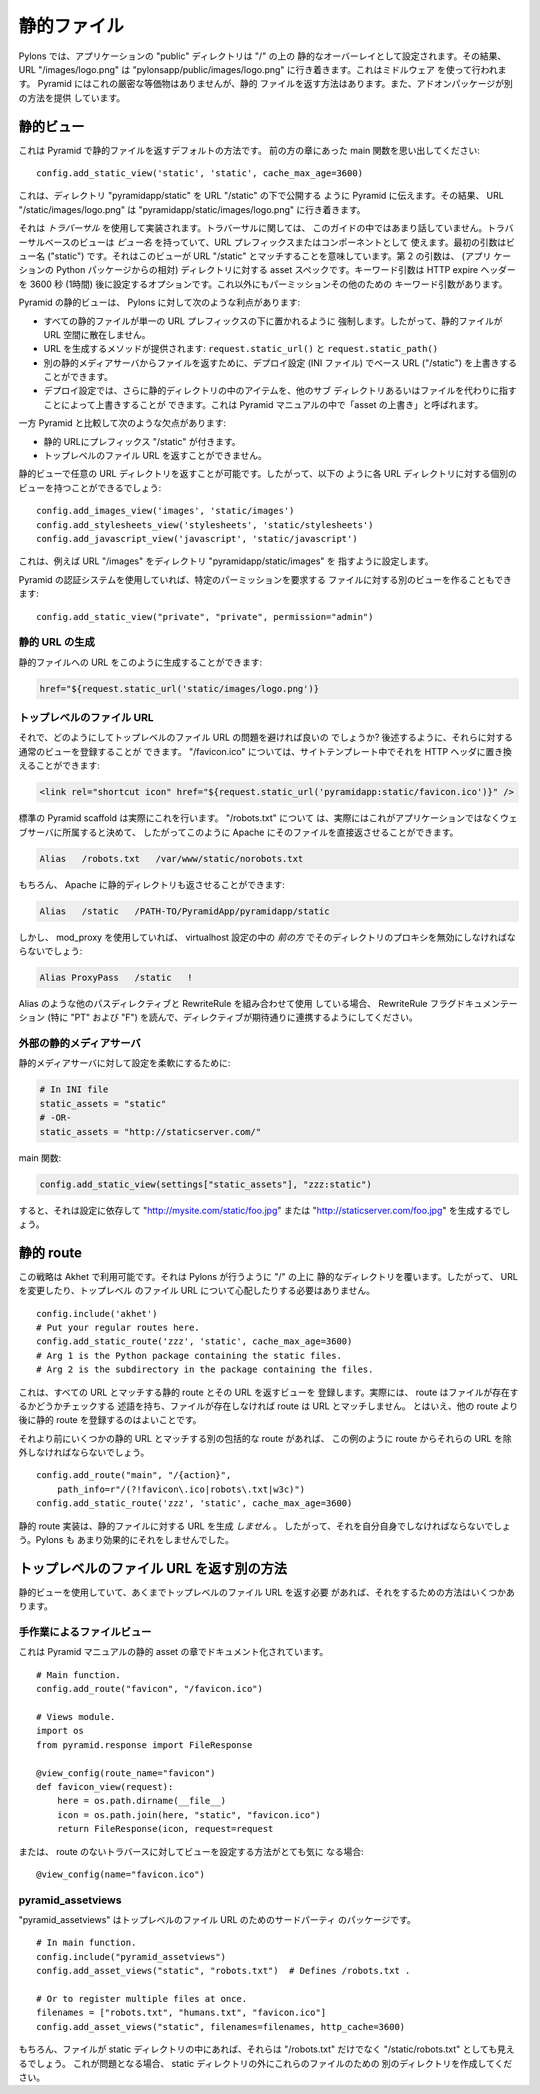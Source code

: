 .. Static Files

静的ファイル
++++++++++++

.. In Pylons, the application's "public" directory is configured as a static
.. overlay on "/", so that URL "/images/logo.png" goes to
.. "pylonsapp/public/images/logo.png". This is done using a middleware. Pyramid
.. does not have an exact equivalent but it does have a way to serve static files,
.. and add-on packages provide additional ways.

Pylons では、アプリケーションの "public" ディレクトリは "/" の上の
静的なオーバーレイとして設定されます。その結果、 URL "/images/logo.png"
は "pylonsapp/public/images/logo.png" に行き着きます。これはミドルウェア
を使って行われます。 Pyramid にはこれの厳密な等価物はありませんが、静的
ファイルを返す方法はあります。また、アドオンパッケージが別の方法を提供
しています。


.. Static view

静的ビュー
===========

.. This is Pyramid's default way to serve static files. As you'll remember from
.. the main function in an earlier chapter:

これは Pyramid で静的ファイルを返すデフォルトの方法です。
前の方の章にあった main 関数を思い出してください:


::

    config.add_static_view('static', 'static', cache_max_age=3600)


.. This tells Pyramid to publish the directory "pyramidapp/static" under URL
.. "/static", so that URL "/static/images/logo.png" goes to
.. "pyramidapp/static/images/logo.png". 

これは、ディレクトリ "pyramidapp/static" を URL "/static" の下で公開する
ように Pyramid に伝えます。その結果、 URL "/static/images/logo.png" は
"pyramidapp/static/images/logo.png" に行き着きます。


.. It's implemented using *traversal*, which we haven't talked about much in this
.. Guide. Traversal-based views have a *view name* which serves as a URL prefix or
.. component. The first argument is the view name ("static"), which implies it
.. matches URL "/static". The second argument is the asset spec for the directory
.. (relative to the application's Python package). The keyword arg is an option
.. which sets the HTTP expire headers to 3600 seconds (1 hour) in the future.
.. There are other keyword args for permissions and such.

それは *トラバーサル* を使用して実装されます。トラバーサルに関しては、
このガイドの中ではあまり話していません。トラバーサルベースのビューは
*ビュー名* を持っていて、URL プレフィックスまたはコンポーネントとして
使えます。最初の引数はビュー名 ("static") です。それはこのビューが URL
"/static" とマッチすることを意味しています。第 2 の引数は、 (アプリ
ケーションの Python パッケージからの相対) ディレクトリに対する asset
スペックです。キーワード引数は HTTP expire ヘッダーを 3600 秒 (1時間)
後に設定するオプションです。これ以外にもパーミッションその他のための
キーワード引数があります。


.. Pyramid's static view has the following advantages over Pylons:

Pyramid の静的ビューは、 Pylons に対して次のような利点があります:


.. * It encourages all static files to go under a single URL prefix, so they're
..   not scattered around the URL space.
.. * Methods to generate URLs are provided: ``request.static_url()`` and
..   ``request.static_path()``.
.. * The deployment configuration (INI file) can override the base URL ("/static")
..   to serve files from a separate static media server
..   ("http://static.example.com/").
.. * The deployment configuration can also override items in the static directory,
..   pointing to other subdirectories or files instead. This is called "overriding
..   assets" in the Pyramid manual.

* すべての静的ファイルが単一の URL プレフィックスの下に置かれるように
  強制します。したがって、静的ファイルが URL 空間に散在しません。
* URL を生成するメソッドが提供されます: ``request.static_url()`` と
  ``request.static_path()``
* 別の静的メディアサーバからファイルを返すために、デプロイ設定 (INI ファイル)
  でベース URL ("/static") を上書きすることができます。
* デプロイ設定では、さらに静的ディレクトリの中のアイテムを、他のサブ
  ディレクトリあるいはファイルを代わりに指すことによって上書きすることが
  できます。これは Pyramid マニュアルの中で「asset の上書き」と呼ばれます。


.. It has the following disadvantages compared to Pyramid:

一方 Pyramid と比較して次のような欠点があります:


.. * Static URLs have the prefix "/static". 
.. * It can't serve top-level file URLs such as "/robots.txt" and "/favicon.ico".

* 静的 URLにプレフィックス "/static" が付きます。
* トップレベルのファイル URL を返すことができません。


.. You can serve any URL directory with a static view, so you could have a
.. separate view for each URL directory like this:

静的ビューで任意の URL ディレクトリを返すことが可能です。したがって、以下の
ように各 URL ディレクトリに対する個別のビューを持つことができるでしょう:


::

    config.add_images_view('images', 'static/images')
    config.add_stylesheets_view('stylesheets', 'static/stylesheets')
    config.add_javascript_view('javascript', 'static/javascript')


.. This configures URL "/images" pointing to directory "pyramidapp/static/images",
.. etc. 

これは、例えば URL "/images" をディレクトリ "pyramidapp/static/images" を
指すように設定します。


.. If you're using Pyramid's authorization system, you can also make a separate
.. view for files that require a certain permission:

Pyramid の認証システムを使用していれば、特定のパーミッションを要求する
ファイルに対する別のビューを作ることもできます:


::

    config.add_static_view("private", "private", permission="admin")


.. Generating static URLs

静的 URL の生成
----------------------

.. You can generate a URL to a static file like this:

静的ファイルへの URL をこのように生成することができます:


.. code-block:: mako

   href="${request.static_url('static/images/logo.png')}


.. Top-level file URLs

トップレベルのファイル URL
--------------------------

.. So how do you get around the problem of top-level file URLs? You can register
.. normal views for them, as shown later below. For "/favicon.ico", you can
.. replace it with an HTTP header in your site template:

それで、どのようにしてトップレベルのファイル URL の問題を避ければ良いの
でしょうか?  後述するように、それらに対する通常のビューを登録することが
できます。 "/favicon.ico" については、サイトテンプレート中でそれを HTTP
ヘッダに置き換えることができます:


.. code-block:: html

   <link rel="shortcut icon" href="${request.static_url('pyramidapp:static/favicon.ico')}" />


.. The standard Pyramid scaffolds actually do this. For "/robots.txt", you may
.. decide that this actually belongs to the webserver rather than the application,
.. and so you might have Apache serve it directly like this:

標準の Pyramid scaffold は実際にこれを行います。 "/robots.txt" について
は、実際にはこれがアプリケーションではなくウェブサーバに所属すると決めて、
したがってこのように Apache にそのファイルを直接返させることができます。


.. code-block:: apache

   Alias   /robots.txt   /var/www/static/norobots.txt


.. You can of course have Apache serve your static directory too:

もちろん、 Apache に静的ディレクトリも返させることができます:


.. code-block:: apache

   Alias   /static   /PATH-TO/PyramidApp/pyramidapp/static

   
.. But if you're using mod_proxy you'll have to disable proxying that directory
.. *early* in the virtualhost configuration:

しかし、 mod_proxy を使用していれば、 virtualhost 設定の中の
*前の方* でそのディレクトリのプロキシを無効にしなければならないでしょう:


.. code-block:: apache

   Alias ProxyPass   /static   !


.. If you're using RewriteRule in combination with other path directives like
.. Alias, read the RewriteRule flags documentation (especially "PT" and "F") to
.. ensure the directives cooperate as expected.

Alias のような他のパスディレクティブと RewriteRule を組み合わせて使用
している場合、 RewriteRule フラグドキュメンテーション (特に "PT" および
"F") を読んで、ディレクティブが期待通りに連携するようにしてください。


.. External static media server

外部の静的メディアサーバ
----------------------------

.. To make your configuration flexible for a static media server:

静的メディアサーバに対して設定を柔軟にするために:


.. code-block:: ini

    # In INI file
    static_assets = "static"
    # -OR-
    static_assets = "http://staticserver.com/"


.. Main function:

main 関数:


..  code-block:: python

    config.add_static_view(settings["static_assets"], "zzz:static")


.. Now it will generate "http://mysite.com/static/foo.jpg" or
.. "http://staticserver.com/foo.jpg" depending on the configuration.

すると、それは設定に依存して "http://mysite.com/static/foo.jpg" または
"http://staticserver.com/foo.jpg" を生成するでしょう。


.. Static route

静的 route
============

.. This strategy is available in Akhet. It overlays the static directory on top of
.. "/" like Pylons does, so you don't have to change your URLs or worry about
.. top-level file URLs.

この戦略は Akhet で利用可能です。それは Pylons が行うように "/" の上に
静的なディレクトリを覆います。したがって、 URL を変更したり、トップレベル
のファイル URL について心配したりする必要はありません。


::

    config.include('akhet')
    # Put your regular routes here.
    config.add_static_route('zzz', 'static', cache_max_age=3600)
    # Arg 1 is the Python package containing the static files.
    # Arg 2 is the subdirectory in the package containing the files.


.. This registes a static route matching all URLs, and a view to serve it.
.. Actually, the route will have a predicate that checks whether the file exists,
.. and if it doesn't, the route won't match the URL. Still, it's good practice to
.. register the static route after your other routes. 

これは、すべての URL とマッチする静的 route とその URL を返すビューを
登録します。実際には、 route はファイルが存在するかどうかチェックする
述語を持ち、ファイルが存在しなければ route は URL とマッチしません。
とはいえ、他の route より後に静的 route を登録するのはよいことです。


.. If you have another catchall route before it that might match some static URLs,
.. you'll have to exclude those URLs from the route as in this example:

それより前にいくつかの静的 URL とマッチする別の包括的な route があれば、
この例のように route からそれらの URL を除外しなければならないでしょう。


::

    config.add_route("main", "/{action}",
        path_info=r"/(?!favicon\.ico|robots\.txt|w3c)")
    config.add_static_route('zzz', 'static', cache_max_age=3600)


.. The static route implementation does *not* generate URLs to static files, so
.. you'll have to do that on your own. Pylons never did it very effectively
.. either.

静的 route 実装は、静的ファイルに対する URL を生成 *しません* 。
したがって、それを自分自身でしなければならないでしょう。Pylons も
あまり効果的にそれをしませんでした。


.. Other ways to serve top-level file URLs

トップレベルのファイル URL を返す別の方法
=========================================

.. If you're using the static view and still need to serve top-level file URLs,
.. there are several ways to do it.

静的ビューを使用していて、あくまでトップレベルのファイル URL を返す必要
があれば、それをするための方法はいくつかあります。


.. A manual file view

手作業によるファイルビュー
--------------------------

.. This is documented in the Pyramid manual in the Static Assets chapter.

これは Pyramid マニュアルの静的 asset の章でドキュメント化されています。


::

    # Main function.
    config.add_route("favicon", "/favicon.ico")

    # Views module.
    import os
    from pyramid.response import FileResponse

    @view_config(route_name="favicon")
    def favicon_view(request):
        here = os.path.dirname(__file__)
        icon = os.path.join(here, "static", "favicon.ico")
        return FileResponse(icon, request=request


.. Or if you're really curious how to configure the view for traversal without a
.. route:

または、 route のないトラバースに対してビューを設定する方法がとても気に
なる場合:


::

    @view_config(name="favicon.ico")


pyramid_assetviews
------------------

.. "pyramid_assetviews" is a third-party package for top-level file URLs.

"pyramid_assetviews" はトップレベルのファイル URL のためのサードパーティ
のパッケージです。


::

    # In main function.
    config.include("pyramid_assetviews")
    config.add_asset_views("static", "robots.txt")  # Defines /robots.txt .

    # Or to register multiple files at once.
    filenames = ["robots.txt", "humans.txt", "favicon.ico"]
    config.add_asset_views("static", filenames=filenames, http_cache=3600)


.. Of course, if you have the files in the static directory they'll still be
.. visible as "/static/robots.txt" as well as "/robots.txt". If that bothers you,
.. make another directory outside the static directory for them.

もちろん、ファイルが static ディレクトリの中にあれば、それらは
"/robots.txt" だけでなく "/static/robots.txt" としても見えるでしょう。
これが問題となる場合、 static ディレクトリの外にこれらのファイルのための
別のディレクトリを作成してください。

